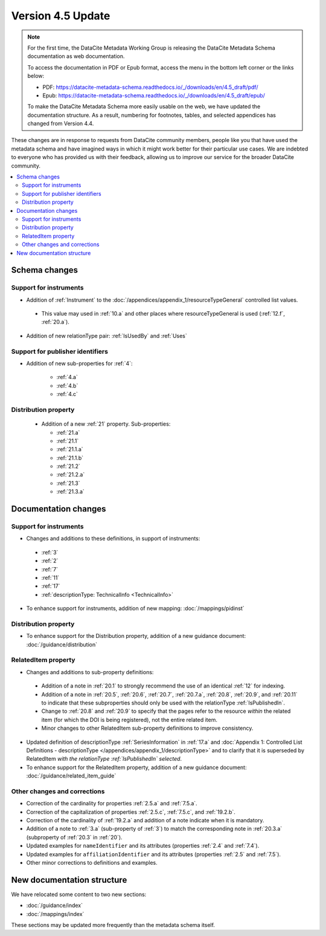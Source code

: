 Version 4.5 Update
====================

.. note::

   For the first time, the DataCite Metadata Working Group is releasing the DataCite Metadata Schema documentation as web documentation.

   To access the documentation in PDF or Epub format, access the menu in the bottom left corner or the links below:

   - PDF: https://datacite-metadata-schema.readthedocs.io/_/downloads/en/4.5_draft/pdf/
   - Epub: https://datacite-metadata-schema.readthedocs.io/_/downloads/en/4.5_draft/epub/

   To make the DataCite Metadata Schema more easily usable on the web, we have updated the documentation structure. As a result, numbering for footnotes, tables, and selected appendices has changed from Version 4.4.

These changes are in response to requests from DataCite community members, people like you that have used the metadata schema and have imagined ways in which it might work better for their particular use cases. We are indebted to everyone who has provided us with their feedback, allowing us to improve our service for the broader DataCite community.

.. contents:: :local:

Schema changes
-----------------------------

Support for instruments
~~~~~~~~~~~~~~~~~~~~~~~~~~~~~~~~~~~~~~

* Addition of :ref:`Instrument` to the :doc:`/appendices/appendix_1/resourceTypeGeneral` controlled list values.

 * This value may used in :ref:`10.a` and other places where resourceTypeGeneral is used (:ref:`12.f`, :ref:`20.a`).

* Addition of new relationType pair: :ref:`IsUsedBy` and :ref:`Uses`

Support for publisher identifiers
~~~~~~~~~~~~~~~~~~~~~~~~~~~~~~~~~~~~~~

* Addition of new sub-properties for :ref:`4`:

   * :ref:`4.a`
   * :ref:`4.b`
   * :ref:`4.c`

Distribution property
~~~~~~~~~~~~~~~~~~~~~~~~~~~~~~~~~~~~~~

 * Addition of a new :ref:`21` property. Sub-properties:

   * :ref:`21.a`
   * :ref:`21.1`
   * :ref:`21.1.a`
   * :ref:`21.1.b`
   * :ref:`21.2`
   * :ref:`21.2.a`
   * :ref:`21.3`
   * :ref:`21.3.a`


Documentation changes
-----------------------------

Support for instruments
~~~~~~~~~~~~~~~~~~~~~~~~~~~~~~~~~~~~~~

* Changes and additions to these definitions, in support of instruments:

 * :ref:`3`
 * :ref:`2`
 * :ref:`7`
 * :ref:`11`
 * :ref:`17`
 * :ref:`descriptionType: TechnicalInfo <TechnicalInfo>`

* To enhance support for instruments, addition of new mapping: :doc:`/mappings/pidinst`

Distribution property
~~~~~~~~~~~~~~~~~~~~~~~~~~~~~~~~~~~~~~

* To enhance support for the Distribution property, addition of a new guidance document: :doc:`/guidance/distribution`

RelatedItem property
~~~~~~~~~~~~~~~~~~~~~~~~~~~~~~~~~~~~~~

* Changes and additions to sub-property definitions:

 * Addition of a note in :ref:`20.1` to strongly recommend the use of an identical :ref:`12` for indexing.
 * Addition of a note in :ref:`20.5`, :ref:`20.6`, :ref:`20.7`, :ref:`20.7.a`, :ref:`20.8`, :ref:`20.9`, and :ref:`20.11` to indicate that these subproperties should only be used with the relationType :ref:`IsPublishedIn`.
 * Change to :ref:`20.8` and :ref:`20.9` to specify that the pages refer to the resource *within* the related item (for which the DOI is being registered), not the entire related item.
 * Minor changes to other RelatedItem sub-property definitions to improve consistency.

* Updated definition of descriptionType :ref:`SeriesInformation` in :ref:`17.a` and :doc:`Appendix 1: Controlled List Definitions - descriptionType </appendices/appendix_1/descriptionType>` and  to clarify that it is superseded by RelatedItem *with the relationType :ref:`IsPublishedIn` selected*.
* To enhance support for the RelatedItem property, addition of a new guidance document: :doc:`/guidance/related_item_guide`

Other changes and corrections
~~~~~~~~~~~~~~~~~~~~~~~~~~~~~~~~~~~~~~

* Correction of the cardinality for properties :ref:`2.5.a` and :ref:`7.5.a`.
* Correction of the capitalization of properties :ref:`2.5.c`, :ref:`7.5.c`, and :ref:`19.2.b`.
* Correction of the cardinality of :ref:`19.2.a` and addition of a note indicate when it is mandatory.
* Addition of a note to :ref:`3.a` (sub-property of :ref:`3`) to match the corresponding note in :ref:`20.3.a` (subproperty of :ref:`20.3` in :ref:`20`).
* Updated examples for ``nameIdentifier`` and its attributes (properties :ref:`2.4` and :ref:`7.4`).
* Updated examples for ``affiliationIdentifier`` and its attributes (properties :ref:`2.5` and :ref:`7.5`).
* Other minor corrections to definitions and examples.


New documentation structure
-----------------------------

We have relocated some content to two new sections:

- :doc:`/guidance/index`
- :doc:`/mappings/index`

These sections may be updated more frequently than the metadata schema itself.
